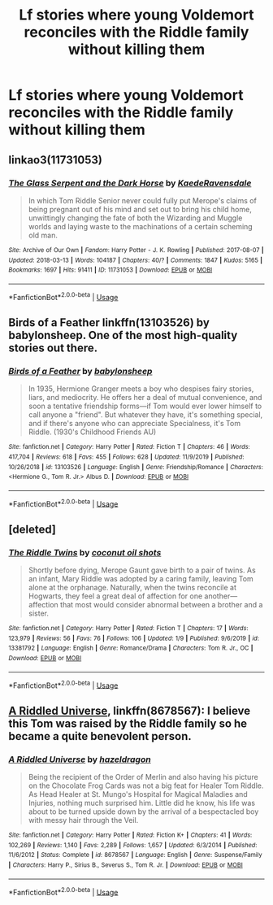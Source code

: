 #+TITLE: Lf stories where young Voldemort reconciles with the Riddle family without killing them

* Lf stories where young Voldemort reconciles with the Riddle family without killing them
:PROPERTIES:
:Author: AliceLSchade
:Score: 5
:DateUnix: 1580608965.0
:DateShort: 2020-Feb-02
:FlairText: Request
:END:

** linkao3(11731053)
:PROPERTIES:
:Author: LurkingFromTheShadow
:Score: 3
:DateUnix: 1580633014.0
:DateShort: 2020-Feb-02
:END:

*** [[https://archiveofourown.org/works/11731053][*/The Glass Serpent and the Dark Horse/*]] by [[https://www.archiveofourown.org/users/KaedeRavensdale/pseuds/KaedeRavensdale][/KaedeRavensdale/]]

#+begin_quote
  In which Tom Riddle Senior never could fully put Merope's claims of being pregnant out of his mind and set out to bring his child home, unwittingly changing the fate of both the Wizarding and Muggle worlds and laying waste to the machinations of a certain scheming old man.
#+end_quote

^{/Site/:} ^{Archive} ^{of} ^{Our} ^{Own} ^{*|*} ^{/Fandom/:} ^{Harry} ^{Potter} ^{-} ^{J.} ^{K.} ^{Rowling} ^{*|*} ^{/Published/:} ^{2017-08-07} ^{*|*} ^{/Updated/:} ^{2018-03-13} ^{*|*} ^{/Words/:} ^{104187} ^{*|*} ^{/Chapters/:} ^{40/?} ^{*|*} ^{/Comments/:} ^{1847} ^{*|*} ^{/Kudos/:} ^{5165} ^{*|*} ^{/Bookmarks/:} ^{1697} ^{*|*} ^{/Hits/:} ^{91411} ^{*|*} ^{/ID/:} ^{11731053} ^{*|*} ^{/Download/:} ^{[[https://archiveofourown.org/downloads/11731053/The%20Glass%20Serpent%20and.epub?updated_at=1542694537][EPUB]]} ^{or} ^{[[https://archiveofourown.org/downloads/11731053/The%20Glass%20Serpent%20and.mobi?updated_at=1542694537][MOBI]]}

--------------

*FanfictionBot*^{2.0.0-beta} | [[https://github.com/tusing/reddit-ffn-bot/wiki/Usage][Usage]]
:PROPERTIES:
:Author: FanfictionBot
:Score: 1
:DateUnix: 1580633022.0
:DateShort: 2020-Feb-02
:END:


** Birds of a Feather linkffn(13103526) by babylonsheep. One of the most high-quality stories out there.
:PROPERTIES:
:Author: Gavin_Magnus
:Score: 4
:DateUnix: 1580624403.0
:DateShort: 2020-Feb-02
:END:

*** [[https://www.fanfiction.net/s/13103526/1/][*/Birds of a Feather/*]] by [[https://www.fanfiction.net/u/11367246/babylonsheep][/babylonsheep/]]

#+begin_quote
  In 1935, Hermione Granger meets a boy who despises fairy stories, liars, and mediocrity. He offers her a deal of mutual convenience, and soon a tentative friendship forms---if Tom would ever lower himself to call anyone a "friend". But whatever they have, it's something special, and if there's anyone who can appreciate Specialness, it's Tom Riddle. (1930's Childhood Friends AU)
#+end_quote

^{/Site/:} ^{fanfiction.net} ^{*|*} ^{/Category/:} ^{Harry} ^{Potter} ^{*|*} ^{/Rated/:} ^{Fiction} ^{T} ^{*|*} ^{/Chapters/:} ^{46} ^{*|*} ^{/Words/:} ^{417,704} ^{*|*} ^{/Reviews/:} ^{618} ^{*|*} ^{/Favs/:} ^{455} ^{*|*} ^{/Follows/:} ^{628} ^{*|*} ^{/Updated/:} ^{11/9/2019} ^{*|*} ^{/Published/:} ^{10/26/2018} ^{*|*} ^{/id/:} ^{13103526} ^{*|*} ^{/Language/:} ^{English} ^{*|*} ^{/Genre/:} ^{Friendship/Romance} ^{*|*} ^{/Characters/:} ^{<Hermione} ^{G.,} ^{Tom} ^{R.} ^{Jr.>} ^{Albus} ^{D.} ^{*|*} ^{/Download/:} ^{[[http://www.ff2ebook.com/old/ffn-bot/index.php?id=13103526&source=ff&filetype=epub][EPUB]]} ^{or} ^{[[http://www.ff2ebook.com/old/ffn-bot/index.php?id=13103526&source=ff&filetype=mobi][MOBI]]}

--------------

*FanfictionBot*^{2.0.0-beta} | [[https://github.com/tusing/reddit-ffn-bot/wiki/Usage][Usage]]
:PROPERTIES:
:Author: FanfictionBot
:Score: 2
:DateUnix: 1580624424.0
:DateShort: 2020-Feb-02
:END:


** [deleted]
:PROPERTIES:
:Score: 2
:DateUnix: 1580612099.0
:DateShort: 2020-Feb-02
:END:

*** [[https://www.fanfiction.net/s/13381792/1/][*/The Riddle Twins/*]] by [[https://www.fanfiction.net/u/12447326/coconut-oil-shots][/coconut oil shots/]]

#+begin_quote
  Shortly before dying, Merope Gaunt gave birth to a pair of twins. As an infant, Mary Riddle was adopted by a caring family, leaving Tom alone at the orphanage. Naturally, when the twins reconcile at Hogwarts, they feel a great deal of affection for one another---affection that most would consider abnormal between a brother and a sister.
#+end_quote

^{/Site/:} ^{fanfiction.net} ^{*|*} ^{/Category/:} ^{Harry} ^{Potter} ^{*|*} ^{/Rated/:} ^{Fiction} ^{T} ^{*|*} ^{/Chapters/:} ^{17} ^{*|*} ^{/Words/:} ^{123,979} ^{*|*} ^{/Reviews/:} ^{56} ^{*|*} ^{/Favs/:} ^{76} ^{*|*} ^{/Follows/:} ^{106} ^{*|*} ^{/Updated/:} ^{1/9} ^{*|*} ^{/Published/:} ^{9/6/2019} ^{*|*} ^{/id/:} ^{13381792} ^{*|*} ^{/Language/:} ^{English} ^{*|*} ^{/Genre/:} ^{Romance/Drama} ^{*|*} ^{/Characters/:} ^{Tom} ^{R.} ^{Jr.,} ^{OC} ^{*|*} ^{/Download/:} ^{[[http://www.ff2ebook.com/old/ffn-bot/index.php?id=13381792&source=ff&filetype=epub][EPUB]]} ^{or} ^{[[http://www.ff2ebook.com/old/ffn-bot/index.php?id=13381792&source=ff&filetype=mobi][MOBI]]}

--------------

*FanfictionBot*^{2.0.0-beta} | [[https://github.com/tusing/reddit-ffn-bot/wiki/Usage][Usage]]
:PROPERTIES:
:Author: FanfictionBot
:Score: 3
:DateUnix: 1580612111.0
:DateShort: 2020-Feb-02
:END:


** [[https://www.fanfiction.net/s/8678567/1/A-Riddled-Universe][A Riddled Universe]], linkffn(8678567): I believe this Tom was raised by the Riddle family so he became a quite benevolent person.
:PROPERTIES:
:Author: InquisitorCOC
:Score: 1
:DateUnix: 1580610400.0
:DateShort: 2020-Feb-02
:END:

*** [[https://www.fanfiction.net/s/8678567/1/][*/A Riddled Universe/*]] by [[https://www.fanfiction.net/u/3997673/hazeldragon][/hazeldragon/]]

#+begin_quote
  Being the recipient of the Order of Merlin and also having his picture on the Chocolate Frog Cards was not a big feat for Healer Tom Riddle. As Head Healer at St. Mungo's Hospital for Magical Maladies and Injuries, nothing much surprised him. Little did he know, his life was about to be turned upside down by the arrival of a bespectacled boy with messy hair through the Veil.
#+end_quote

^{/Site/:} ^{fanfiction.net} ^{*|*} ^{/Category/:} ^{Harry} ^{Potter} ^{*|*} ^{/Rated/:} ^{Fiction} ^{K+} ^{*|*} ^{/Chapters/:} ^{41} ^{*|*} ^{/Words/:} ^{102,269} ^{*|*} ^{/Reviews/:} ^{1,140} ^{*|*} ^{/Favs/:} ^{2,289} ^{*|*} ^{/Follows/:} ^{1,657} ^{*|*} ^{/Updated/:} ^{6/3/2014} ^{*|*} ^{/Published/:} ^{11/6/2012} ^{*|*} ^{/Status/:} ^{Complete} ^{*|*} ^{/id/:} ^{8678567} ^{*|*} ^{/Language/:} ^{English} ^{*|*} ^{/Genre/:} ^{Suspense/Family} ^{*|*} ^{/Characters/:} ^{Harry} ^{P.,} ^{Sirius} ^{B.,} ^{Severus} ^{S.,} ^{Tom} ^{R.} ^{Jr.} ^{*|*} ^{/Download/:} ^{[[http://www.ff2ebook.com/old/ffn-bot/index.php?id=8678567&source=ff&filetype=epub][EPUB]]} ^{or} ^{[[http://www.ff2ebook.com/old/ffn-bot/index.php?id=8678567&source=ff&filetype=mobi][MOBI]]}

--------------

*FanfictionBot*^{2.0.0-beta} | [[https://github.com/tusing/reddit-ffn-bot/wiki/Usage][Usage]]
:PROPERTIES:
:Author: FanfictionBot
:Score: 1
:DateUnix: 1580610410.0
:DateShort: 2020-Feb-02
:END:
